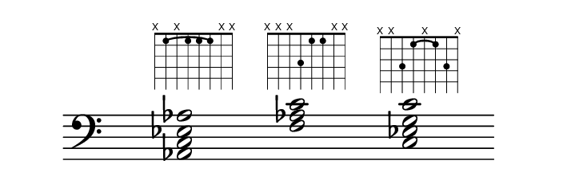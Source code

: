 \paper {
  paper-width  = 9\cm
  paper-height = 3\cm
  top-margin   = 2\mm
  page-top-space = 0
  head-separation = 0
  foot-separation = 0
  indent = 0\cm
}

\header {
  tagline = ""
}

\relative {
  %\set Score.timing = ##f
  \override Staff.TimeSignature #'transparent = ##t
  \override SpacingSpanner #'uniform-stretching = ##t
  \override Staff.Stem #'transparent = ##t
  \override Staff.BarLine #'transparent = ##t

  \new Voice {
    \clef bass
    \time 4/4
    \key c \major
    <aes ees c aes>2  ^\markup \fret-diagram #"c:7-3-1;w:8;8-x;7-1;6-x;5-1;4-1;3-1;2-x;1-x;"
    s2
    <f aes c>2        ^\markup \fret-diagram #"w:8;8-x;7-x;6-x;5-3;4-1;3-1;2-x;1-x;"
    s2
    <c ees g c>2      ^\markup \fret-diagram #"c:5-3-1;w:8;8-x;7-x;6-3;5-1;4-x;3-1;2-3;1-x;"
    s2
  }
}

